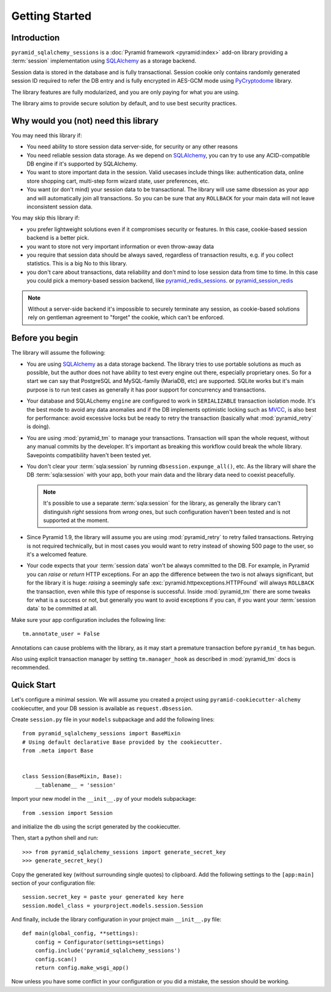 ===============
Getting Started
===============


Introduction
============

``pyramid_sqlalchemy_sessions`` is a :doc:`Pyramid framework <pyramid:index>`
add-on library providing a :term:`session` implementation using 
`SQLAlchemy <http://www.sqlalchemy.org/>`_ as a storage backend.

Session data is stored in the database and is fully transactional.
Session cookie only contains randomly generated session ID required to 
refer the DB entry and is fully encrypted in AES-GCM mode using
`PyCryptodome <https://www.pycryptodome.org>`_ library.

The library features are fully modularized, and you are only paying for what
you are using.

The library aims to provide secure solution by default, and to use best
security practices.


Why would you (not) need this library
=====================================

You may need this library if:

* You need ability to store session data server-side, for security
  or any other reasons
  
* You need reliable session data storage.
  As we depend on `SQLAlchemy <http://www.sqlalchemy.org/>`_, you can try to
  use any ACID-compatible DB engine if it's supported by SQLAlchemy.
  
* You want to store important data in the session.
  Valid usecases include things like: authentication data, 
  online store shopping cart, multi-step form wizard state, 
  user preferences, etc.

* You want (or don't mind) your session data to be transactional.
  The library will use same dbsession as your app and will automatically join
  all transactions. So you can be sure that any ``ROLLBACK`` for your main
  data will not leave inconsistent session data.
  

You may skip this library if:

* you prefer lightweight solutions even if it compromises security or features.
  In this case, cookie-based session backend is a better pick.

* you want to store not very important information or even throw-away data

* you require that session data should be always saved, regardless of
  transaction results, e.g. if you collect statistics.
  This is a big No to this library.

* you don't care about transactions, data reliability and don't mind to lose
  session data from time to time.
  In this case you could pick a memory-based session backend, like 
  `pyramid_redis_sessions`_. or `pyramid_session_redis`_

  .. _pyramid_redis_sessions:
    https://pypi.python.org/pypi/pyramid_redis_sessions
    
  .. _pyramid_session_redis:
    https://github.com/jvanasco/pyramid_session_redis
  
.. note::
  Without a server-side backend it's impossible to securely
  terminate any session, as cookie-based solutions rely on gentleman
  agreement to "forget" the cookie, which can't be enforced.


Before you begin
================

The library will assume the following:

* You are using `SQLAlchemy <http://www.sqlalchemy.org/>`_ as a data
  storage backend. The library tries to use portable solutions as much as
  possible, but the author does not have ability to test every engine out
  there, especially proprietary ones. So for a start we can say that 
  PostgreSQL and MySQL-family (MariaDB, etc) are supported. SQLite works but
  it's main purpose is to run test cases as generally it has poor 
  support for concurrency and transactions.

* Your database and SQLALchemy ``engine`` are configured to work in 
  ``SERIALIZABLE`` transaction isolation mode. It's the best mode to avoid
  any data anomalies and if the DB implements optimistic locking such as 
  `MVCC <https://en.wikipedia.org/wiki/Multiversion_concurrency_control>`_,
  is also best for performance: avoid excessive locks but be ready to retry
  the transaction (basically what :mod:`pyramid_retry` is doing). 
  
* You are using :mod:`pyramid_tm` to manage your transactions. Transaction
  will span the whole request, without any manual commits by the developer.
  It's important as breaking this workflow could break the whole library.
  Savepoints compatibility haven't been tested yet.

* You don't clear your :term:`sqla:session` by running 
  ``dbsession.expunge_all()``, etc.
  As the library will share the DB :term:`sqla:session` with your app,
  both your main data and the library data need to coexist peacefully.
  
  .. note:: 
    It's possible to use a separate :term:`sqla:session` for the library,
    as generally the library can't distinguish *right* sessions 
    from *wrong* ones, but such configuration haven't been tested and
    is not supported at the moment.

* Since Pyramid 1.9, the library will assume you are using 
  :mod:`pyramid_retry` to retry failed transactions.
  Retrying is not required technically, but in most cases you 
  would want to retry instead of showing 500 page to the
  user, so it's a welcomed feature.
  
* Your code expects that your :term:`session data` won't be always committed 
  to the DB. For example, in Pyramid you can *raise* or
  *return* HTTP exceptions. For an app the difference between the two 
  is not always significant, but for the library it is huge:
  *raising* a seemingly safe :exc:`pyramid.httpexceptions.HTTPFound`
  will always ``ROLLBACK`` the transaction, even while this type of response
  is successful. Inside :mod:`pyramid_tm` there are some tweaks for what is
  a success or not, but generally you want to avoid exceptions if you can,
  if you want your :term:`session data` to be committed at all.


Make sure your app configuration includes the following line: ::

  tm.annotate_user = False

Annotations can cause problems with the library, as it may start
a premature transaction before ``pyramid_tm`` has begun.

Also using explicit transaction manager by setting ``tm.manager_hook`` as
described in :mod:`pyramid_tm` docs is recommended.


Quick Start
===========

Let's configure a minimal session. We will assume you created a project
using ``pyramid-cookiecutter-alchemy`` cookiecutter, and your DB session
is available as ``request.dbsession``.
 
Create ``session.py`` file in your ``models`` subpackage and add the 
following lines: ::

  from pyramid_sqlalchemy_sessions import BaseMixin
  # Using default declarative Base provided by the cookiecutter.
  from .meta import Base
  
  
  class Session(BaseMixin, Base):
      __tablename__ = 'session'

Import your new model in the ``__init__.py`` of your models subpackage: ::

  from .session import Session

and initialize the db using the script generated by the cookiecutter.

Then, start a python shell and run: ::

  >>> from pyramid_sqlalchemy_sessions import generate_secret_key
  >>> generate_secret_key()

Copy the generated key (without surrounding single quotes) to clipboard.
Add the following settings to the ``[app:main]`` section of your
configuration file: ::

  session.secret_key = paste your generated key here
  session.model_class = yourproject.models.session.Session

And finally, include the library configuration in your project 
main ``__init__.py`` file: ::

  def main(global_config, **settings):
      config = Configurator(settings=settings)
      config.include('pyramid_sqlalchemy_sessions')
      config.scan()
      return config.make_wsgi_app()

Now unless you have some conflict in your configuration or you did a mistake,
the session should be working.









 
  